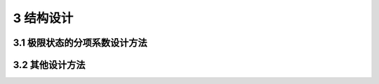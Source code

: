 3 结构设计
===============

.. raw:: html

  <h2 id="test111">3 结构设计</h2>

3.1 极限状态的分项系数设计方法
---------------------------------
.. raw:: html

 <p><a href="#id3.1.1"> 3.1.1</a> <span id="id3.1.1"> 涉及人身安全以及结构安全的极限状态应作为承载能力极限状态。当结构或结构构件出现下列状态之一时，应认为超过了承载能力极限状态：</span></p>
 <ol>
 <li>结构构件或连接因超过材料强度而破坏，或因过度变形而不适于继续承载；</li>
 <li>整个结构或其一部分作为刚体失去平衡；</li>
 <li>结构转变为机动体系；</li>
 <li>结构或结构构件丧失稳定；</li>
 <li>结构因局部破坏而发生连续倒塌；</li>
 <li>地基丧失承载力而破坏；</li>
 <li>结构或结构构件发生疲劳破坏。</li>
  </ol>
 <p><a href="#id3.1.2"> 3.1.2</a> <span id="id3.1.2"> 涉及结构或结构单元的正常使用功能、人员舒适性、建筑外观的极限状态应作为正常使用极限状态。当结构或结构构件出现下列状态之一时，应认为超过了正常使用极限状态：</span></p>
 <ol>
 <li>影响外观、使用舒适性或结构使用功能的变形；</li>
 <li>造成人员不舒适或结构使用功能受限的振动；</li>
 <li>影响外观、耐久性或结构使用功能的局部损坏。</li>
  </ol>
 <p><a href="#id3.1.3"> 3.1.3</a> <span id="id3.1.3"> 结构设计应对起控制作用的极限状态进行计算或验算；当不能确定起控制作用的极限状态时，结构设计应对不同极限状态分别计算或验算。</span></p>
 <p><a href="#id3.1.4"> 3.1.4</a> <span id="id3.1.4"> 结构设计应区分下列设计状况：</span></p>
 <ol>
 <li>持久设计状况，适用于结构正常使用时的情况；</li>
 <li> 短暂设计状况，适用于结构施工和维修等临时情况；</li>
 <li>偶然设计状况，适用于结构遭受火灾、爆炸，非正常撞击等罕见情况；</li>
 <li>地震设计状况，适用于结构遭受地震时的情况。</li>
  </ol>
 <p><a href="#id3.1.5"> 3.1.5</a> <span id="id3.1.5"> 结构设计时选定的设计状况，应涵盖正常施工和使用过程中的各种不利情况。各种设计状况均应进行承载能力极限状态设计，持久设计状况尚应进行正常使用极限状态设计。</span></p>
 <p><a href="#id3.1.6"> 3.1.6</a> <span id="id3.1.6"> 对每种设计状况，均应考虑各种不同的作用组合，以确定作用控制工况和最不利的效应设计值。</span></p>
 <p><a href="#id3.1.7"> 3.1.7</a> <span id="id3.1.7"> 进行承载能力极限状态设计时采用的作用组合，应符合下列规定：</span></p>
 <ol>
 <li>持久设计状况和短暂设计状况应采用作用的基本组合；</li>
 <li>偶然设计状况应采用作用的偶然组合；</li>
 <li>地震设计状况应采用作用的地震组合；</li>
 <li>作用组合应为可能同时出现的作用的组合；</li>
 <li>每个作用组合中应包括一个主导可变作用或一个偶然作用或一个地震作用；</li>
 <li>当静力平衡等极限状态设计对永久作用的位置和大小很敏感时，该永久作用的有利部分和不利部分应作为单独作用分别考虑；</li>
 <li>当一种作用产生的几种效应非完全相关时，应降低有利效应的分项系数取值。</li>
 <p><a href="#id3.1.8"> 3.1.8</a> <span id="id3.1.8"> 进行正常使用极限状态设计时采用的作用组合，应符合下列规定：</span></p>
 <ol>
 <li>标准组合，用于不可逆正常使用极限状态设计；</li>
 <li>频遇组合，用于可逆正常使用极限状态设计；</li>
 <li>准永久组合，用于长期效应是决定性因素的正常使用极限状态设计。</li>
 <p><a href="#id3.1.9"> 3.1.9</a> <span id="id3.1.9"> 设计基本变量的设计值应符合下列规定：</span></p>
 <ol>
 <li>作用的设计值应为作用代表值与作用分项系数的乘积。</li>
 <li>材料性能的设计值应为材料性能标准值与材料性能分项系数之商。</li>
 <li>当几何参数的变异性对结构性能无明显影响时，几何参数的设计值应取其标准值；当有明显影响时，几何参数设计值应按不利原则取其标准值与几何参数附加量之和或差。</li>
 <li>结构或结构构件的抗力设计值应为考虑了材料性能设计值和几何参数设计值之后，分析计算得到的抗力值。</li>
 <p><a href="#id3.1.10"> 3.1.10</a> <span id="id3.1.10"> 结构或结构构件按承载能力极限状态设计时，应符合下列规定：</span></p>
 <ol>
 <li>对于结构或结构构件的破坏或过度变形的承载能力极限状态设计，作用组合的效应设计值与结构重要性系数的乘积不应超过结构或结构构件的抗力设计值，其中结构重要性系数<font size="4">γ</font><sub>0</sub>应按本规范<a href="#B3.3.12">表3.3.12</a>的规定取值。</li>
 <li>对于整个结构或其一部分作为刚体失去静力平衡的承载能力极限状态设计，不平衡作用效应的设计值与结构重要性系数的乘积不应超过平衡作用的效应设计值，其中结构重要性系数<font size="4">γ</font><sub>0</sub>应按本规范<a href="#B3.3.12">表3.3.12</a>的规定取值。</li>
 <li>对于结构或结构构件的疲劳破坏的承载能力极限状态设计，应根据构件受力特性及疲劳设计方法采用不同的疲劳荷载模型和验算表达式。</li>
 </ol>
 <p><a href="#id3.1.11"> 3.1.11</a> <span id="id3.1.11"> 结构或结构构件按正常使用极限状态设计时，作用组合的效应设计值不应超过设计要求的效应限值。</span></p>
 <p><a href="#id3.1.12"> 3.1.12</a> <span id="id3.1.12"> 结构重要性系数 <font size="4">γ</font><sub>0</sub> 不应小于<a href="#B3.3.12">表3.3.12</a>的规定。</span></p>
 
 <style>
      #biaoge {
         border: 2px solid black;
         border-collapse: collapse;
         margin-bottom:1px;
        
      }
      th, td {
         padding-top: 5px;
         padding-bottom:5px;
         padding-left:5px;
         padding-right:5px;
         border: 1px solid black;
         
      }
      #eqzs {
         border: 0px;
      }
      #dhbg {
        vertical-align: middle;
      }
     </style>

		<table id="biaoge" style="font-family:times new roman">

         <caption style="caption-side:top;text-align: center;color:black" ><b style="text-align:center"> <div id="B3.1.12">表3.1.12 结构重要性系数 <font size="4">γ</font><sub>0</sub></b></caption>	
              
		    <tr>
		        <td  rowspan="3"  align="center" id="dhbg">结构<br/>重要性系数</td>
		        <td  colspan="3" align="center">对持久设计状况和短暂设计状况</td>
            <!-- <td></td> -->
            <!-- <td></td> -->
		        <td  rowspan="3"  align="center" id="dhbg">对偶然设计状况<br/>和地震设计状况</td>
		    </tr>
	     <tr>
		       <!-- <td></td> -->
		        <td  colspan="3" align="center">安全等级</td>
           <!-- <td></td> -->
           <!-- <td></td> -->
		       <!-- <td></td> -->
		    </tr>
      	<tr>
		       <!-- <td></td> -->
		        <td align="center">一级</td>
            <td align="center">二级</td>
            <td align="center">三级</td>
		       <!-- <td></td> -->
		    </tr>
        <tr>
		      <td width="180px"  align="center"><font size="4">γ</font><sub>0</sub></td>
		      <td width="180px"  align="center">1.1</td>
            <td width="180px"  align="center">1.0</td>
            <td width="180px"  align="center">0.9</td>
		      <td width="180px"  align="center">1.0</td>
		    </tr>
		</table>
    <p></p>

 <p><a href="#id3.1.13"> 3.1.13</a> <span id="id3.1.13"> 房屋建筑结构的作用分项系数应按下列规定取值：</span></p>
 <ol>
 <li>永久作用：当对结构不利时，不应小于1.3；当对结构有利时，不应大于1.0。</li>
 <li>预应力：当对结构不利时，不应小于1.3；当对结构有利时，不应大于1.0。</li>
 <li>标准值大于4kN/m<sup>2</sup>的工业房屋楼面活荷载，当对结构不利时不应小于1.4；当对结构有利时，应取为0。</li>
 <li>除第3款之外的可变作用，当对结构不利时不应小于1.5；当对结构有利时，应取为0。</li>
  </ol>
 <p><a href="#id3.1.14"> 3.1.14</a> <span id="id3.1.14"> 公路桥涵结构永久作用的分项系数，应按<a href="#B3.3.14">表3.3.14</a>采用。</span></p>
 
 <style>
       #biaoge {
         border: 2px solid black;
         border-collapse: collapse;
         margin-bottom:1px;
        
      }
      th, td {
         padding-top: 5px;
         padding-bottom:5px;
         padding-left:5px;
         padding-right:5px;
         border: 1px solid black;
         
      }
      #eqzs {
         border: 0px;
      }
      #dhbg {
        vertical-align: middle;
      }
     </style>

		<table id="biaoge" style="font-family:times new roman">

         <caption style="caption-side:top;text-align: center;color:black" ><b style="text-align:center"> <div id="B3.1.14">表3.1.14 公路桥涵结构永久作用的分项系数</b></caption>	
              
		    <tr>
		        <td  width="300px" colspan="2" align="center" id="dhbg">作用类别</td>
             <!-- <td></td> -->
		        <td  align="center">当作用效应对结构的<br/>承载力不利时</td>
            <td   align="center">当作用效应对结构的<br/>承载力有利时</td>
		    </tr>
	     <tr>
		        <td  align="center" colspan="2"  id="dhbg">混凝土和圬工结构重力<br/>(包括结构附加重力)</td>
            <!-- <td></td> -->
		        <td  align="center" id="dhbg">1.2</td>
            <td  rowspan="7" align="center" id="dhbg">1.0</td>
		    </tr>
	     <tr>
		        <td  align="center"  colspan="2" id="dhbg">钢结构重力<br/>(包括结构附加重力)</td>
            <!-- <td></td> -->
		        <td  align="center" id="dhbg">1.1 ~ 1.2</td>
            <!-- <td></td> -->
		    </tr>
       <tr>
		        <td  align="center" colspan="2" >预加力</td>
            <!-- <td></td> -->
		        <td  rowspan="2" align="center" id="dhbg">1.2</td>
            <!-- <td></td> -->
		    </tr>
       <tr>
		        <td  align="center" colspan="2" >土的重力</td>
            <!-- <td></td> -->
		        <!-- <td></td> -->
            <!-- <td></td> -->
		    </tr>
       <tr>
		       <td  align="center" colspan="2" >混凝土的收缩及徐变作用</td>
           <!-- <td></td> -->
		       <td  align="center">1.0</td>
            <!-- <td></td> -->
		    </tr>
       <tr>
		       <td  align="center" colspan="2" >土侧压力</td>
           <!-- <td></td> -->
		       <td  align="center">1.4</td>
            <!-- <td></td> -->
		    </tr>
       <tr>
		       <td  align="center" colspan="2" >水的浮力</td>
           <!-- <td></td> -->
		       <td  align="center">1.0</td>
            <!-- <td></td> -->
		    </tr>
        <tr>
		       <td  align="center" rowspan="2" width=100px id="dhbg">基础变<br/>位作用</td>
           <td  align="center"  width=200px>混凝土和圬工结构</td>
		       <td  align="center"  width=300px>0.5</td>
           <td  align="center"  width=300px>0.5</td>
		    </tr> 
       <tr>
		        <!-- <td></td> -->
           <td  align="center">钢结构</td>
		       <td  align="center">1.0</td>
           <td  align="center">1.0</td>
		    </tr> 

		</table>
    <p></p>



 <p><a href="#id3.1.15"> 3.1.15</a> <span id="id3.1.15"> 港口工程结构的作用分项系数，应按<a href="#B3.3.15">表3.3.15</a>采用。</span></p>
 
 <style>
      #biaoge {
         border: 2px solid black;
         border-collapse: collapse;
         margin-bottom:1px;
        
      }
      th, td {
         padding-top: 5px;
         padding-bottom:5px;
         padding-left:5px;
         padding-right:5px;
         border: 1px solid black;
         
      }
      #eqzs {
         border: 0px;
      }
      #dhbg {
        vertical-align: middle;
      }
     </style>

		<table id="biaoge" style="font-family:times new roman">

         <caption style="caption-side:top;text-align: center;color:black" ><b style="text-align:center"> <div id="B3.1.15">表3.1.15 港口工程结构的作用分项系数</b></caption>	
              
		    <tr>
		        <td  width=400px align="center" id="dhbg">荷载名称</td>
		        <td  width=100px align="center">分项<br/>系数</td>
            <td  width=300px align="center" id="dhbg">荷载名称</td>
		        <td  width=100px align="center">分项<br/>系数</td>
		    </tr>
	    <tr>
		        <td  align="center">永久荷载（不包括土压力、静水压力）</td>
		        <td  align="center">1.2</td>
            <td  align="center">铁路荷载</td>
		        <td  align="center" rowspan="8" id="dhbg">1.4</td>
		    </tr>
        <tr>
		        <td  align="center">五金钢铁荷载</td>
		        <td  align="center" rowspan="7" id="dhbg">1.5</td>
            <td  align="center">汽车荷载</td>
		        <!-- <td></td> -->
		    </tr>
        <tr>
		        <td  align="center">散货荷载</td>
		         <!-- <td></td> -->
            <td  align="center">缆车荷载</td>
		        <!-- <td></td> -->
		    </tr>
          <tr>
		        <td  align="center">起重机械荷载</td>
		         <!-- <td></td> -->
            <td  align="center">船舶系缆力</td>
		        <!-- <td></td> -->
		    </tr>
        <tr>
		        <td  align="center">船舶撞击力</td>
		         <!-- <td></td> -->
            <td  align="center">船舶挤靠力</td>
		        <!-- <td></td> -->
		    </tr>
        <tr>
		        <td  align="center">水流力</td>
		         <!-- <td></td> -->
            <td  align="center">运输机荷载</td>
		        <!-- <td></td> -->
		    </tr>
        <tr>
		        <td  align="center">冰荷载</td>
		         <!-- <td></td> -->
            <td  align="center">风荷载</td>
		        <!-- <td></td> -->
		    </tr>
        <tr>
		        <td  align="center">波浪力（构建计算）</td>
		        <!-- <td></td> -->
            <td  align="center">人群荷载</td>
		        <!-- <td></td> -->
		    </tr>
        <tr>
		        <td  align="center">一般件杂货、集装箱荷载</td>
		        <td  align="center" rowspan="2" id="dhbg">1.4</td>
            <td  align="center">土压力</td>
		        <td  align="center">1.35</td>
		    </tr>
        <tr>
		        <td  align="center">液体管道（含推力）荷载</td>
		        <!-- <td></td> -->
            <td  align="center">剩余水压力</td>
		        <td  align="center">1.05</td>
		    </tr>    
              
     </table>
    <p></p>



 <p><a href="#id3.1.16"> 3.1.16</a> <span id="id3.1.16"> 房屋建筑的可变荷载考虑设计工作年限的调整系数 <font size="4">γ</font><sub>L</sub> 应按下列规定采用：</span></p>
 <ol>
 <li>对于荷载标准值随时间变化的楼面和屋面活荷载，考虑设计工作年限的调整系数 <font size="4">γ</font><sub>L</sub> 应按<a href="#B3.3.16">表3.3.16</a>采用。当设计工作年限不为表中数值时，调整系数 <font size="4">γ</font><sub>L</sub> 不应小于按线性内插确定的值。</li>
  </ol>

 <style>
      #biaoge {
         border: 2px solid black;
         border-collapse: collapse;
         margin-bottom:1px;
        
      }
      th, td {
         padding-top: 5px;
         padding-bottom:5px;
         padding-left:5px;
         padding-right:5px;
         border: 1px solid black;
         
      }
      #eqzs {
         border: 0px;
      }
      #dhbg {
        vertical-align: middle;
      }
     </style>

		<table id="biaoge" style="font-family:times new roman">

         <caption style="caption-side:top;text-align: center;color:black" ><b style="text-align:center"> <div id="B3.1.16">表3.1.16 楼面和屋面活荷载考虑设计工作年限的调整系数 <i><font size="4">γ</font></i><sub>L</sub></b></caption>	
              
		    <tr>
		        <td  width=450px align="center" >结构设计工作年限（年）</td>
		        <td  width=150px align="center">5</td>
            <td  width=150px align="center">50</td>
            <td  width=150px align="center">100</td>
		    </tr>
        <tr>
		        <td  width=450px align="center" ><i><font size="4">γ</font></i><sub>L</sub></td>
		        <td  width=150px align="center">0.9</td>
            <td  width=150px align="center">1.0</td>
            <td  width=150px align="center">1.1</td>
		    </tr>
     </table>
    <p></p>

 <ol start="2">
 <li>对雪荷载和风荷载，调整系数应按重现期与设计工作年限相同的原则确定。
 </ol>


3.2 其他设计方法
----------------------------------

.. raw:: html

 <p><a href="#id3.2.1"> 3.2.1</a> <span id="id3.2.1"> 采用容许应力法进行结构设计时，结构在作用的标准组合或地震组合下的应力值不应超过材料的容许应力值。</span></p>
 <p><a href="#id3.2.2"> 3.2.2</a> <span id="id3.2.2"> 采用安全系数法进行结构设计时，结构在作用标准组合或地震组合下的效应值乘以安全系数之后，不应超过结构或构件的抗力值。</span></p>
 <p><a href="#id3.2.3"> 3.2.3</a> <span id="id3.2.3"> 结构或结构构件的疲劳破坏和正常使用条件下的设计，应根据设计需要采用相应的疲劳荷载模型和验算表达式。</span></p>
